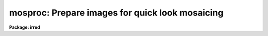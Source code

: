 .. _mosproc:

mosproc: Prepare images for quick look mosaicing
================================================

**Package: irred**

.. raw:: html

  <h3>Usage</h3>
  <!-- BeginSection: 'USAGE' -->
  <p>
  mosproc input output nxsub nysub
  </p>
  <!-- EndSection:   'USAGE' -->
  <h3>Parameters</h3>
  <!-- BeginSection: 'PARAMETERS' -->
  <dl>
  <dt><b>input</b></dt>
  <!-- Sec='PARAMETERS' Level=0 Label='input' Line='input' -->
  <dd>The list of input images to be mosaiced. The images are assumed
  to be ordered either by row, column, or in a raster pattern. If
  the image list is not in order then the iraf <b>files</b> task plus
  the <b>editor</b> must be used to construct an image list. The images
  in the input list are assumed to all be the same size.
  </dd>
  </dl>
  <dl>
  <dt><b>output</b></dt>
  <!-- Sec='PARAMETERS' Level=0 Label='output' Line='output' -->
  <dd>The name of the output mosaiced image.
  </dd>
  </dl>
  <dl>
  <dt><b>nxsub</b></dt>
  <!-- Sec='PARAMETERS' Level=0 Label='nxsub' Line='nxsub' -->
  <dd>The number of subrasters along a row of the output image.
  </dd>
  </dl>
  <dl>
  <dt><b>nysub</b></dt>
  <!-- Sec='PARAMETERS' Level=0 Label='nysub' Line='nysub' -->
  <dd>The number of subrasters along a column of the output image.
  </dd>
  </dl>
  <dl>
  <dt><b>skysubtract = yes</b></dt>
  <!-- Sec='PARAMETERS' Level=0 Label='skysubtract' Line='skysubtract = yes' -->
  <dd>Subtract a sky image from all the input images. The sky image
  to be subtracted is either <i>sky</i> or a sky image computed
  by median filtering selected input images after weighting the images
  by the exposure time..
  </dd>
  </dl>
  <dl>
  <dt><b>sky = <span style="font-family: monospace;">""</span></b></dt>
  <!-- Sec='PARAMETERS' Level=0 Label='sky' Line='sky = ""' -->
  <dd>The name of the sky image.
  </dd>
  </dl>
  <dl>
  <dt><b>exclude = <span style="font-family: monospace;">""</span></b></dt>
  <!-- Sec='PARAMETERS' Level=0 Label='exclude' Line='exclude = ""' -->
  <dd>The input images to be excluded from the computation of the sky image.
  For example if <i>exclude</i>=<span style="font-family: monospace;">"1,3-5"</span> then input images 1, 3, 4, 5 are
  not used for computing the sky frame.
  </dd>
  </dl>
  <dl>
  <dt><b>expname = <span style="font-family: monospace;">"exptime"</span></b></dt>
  <!-- Sec='PARAMETERS' Level=0 Label='expname' Line='expname = "exptime"' -->
  <dd>The image header exposure time keyword. If the sky frame is computed
  internally by median filtering the input images, the individual images
  are weighted by the exposure time defined by the exposure time
  keyword <i>expname</i>. Weights of 1 are assigned when no exposure time
  is given.
  </dd>
  </dl>
  <dl>
  <dt><b>flatten = yes</b></dt>
  <!-- Sec='PARAMETERS' Level=0 Label='flatten' Line='flatten = yes' -->
  <dd>Divide all the images by a flat field image. Flat fielding is done
  after sky subtraction. If the name of a flat field image <i>flat</i>
  is supplied that image is divided directly into all the input images.
  Otherwise the skyframe computed above is normalized by the mode of the
  pixels and divided into all the input images.
  </dd>
  </dl>
  <dl>
  <dt><b>flat = <span style="font-family: monospace;">""</span></b></dt>
  <!-- Sec='PARAMETERS' Level=0 Label='flat' Line='flat = ""' -->
  <dd>The name of the flat field image.
  </dd>
  </dl>
  <dl>
  <dt><b>transpose = no</b></dt>
  <!-- Sec='PARAMETERS' Level=0 Label='transpose' Line='transpose = no' -->
  <dd>Transpose the input images before inserting them into the mosaic.
  </dd>
  </dl>
  <dl>
  <dt><b>trim_section = <span style="font-family: monospace;">"[*,*]"</span></b></dt>
  <!-- Sec='PARAMETERS' Level=0 Label='trim_section' Line='trim_section = "[*,*]"' -->
  <dd>The section of the input images to be mosaiced into the output
  image. Section can be used to flip and/or trim the individual
  subrasters before adding them to the mosaic. For example if we
  want to flip each subraster around the y axis before adding it
  to the mosaic, then <i>trim_section</i> = <span style="font-family: monospace;">"[*,-*]"</span>.
  </dd>
  </dl>
  <dl>
  <dt><b>corner = <span style="font-family: monospace;">"lr"</span></b></dt>
  <!-- Sec='PARAMETERS' Level=0 Label='corner' Line='corner = "lr"' -->
  <dd>The starting position in the output image. The four options are <span style="font-family: monospace;">"ll"</span> for
  lower left corner, <span style="font-family: monospace;">"lr"</span> for lower right corner, <span style="font-family: monospace;">"ul"</span> for upper left
  corner and <span style="font-family: monospace;">"ur"</span> for upper right corner.
  </dd>
  </dl>
  <dl>
  <dt><b>direction = <span style="font-family: monospace;">"row"</span></b></dt>
  <!-- Sec='PARAMETERS' Level=0 Label='direction' Line='direction = "row"' -->
  <dd>Add input images to the output image in row or column order. The options
  are <span style="font-family: monospace;">"row"</span> for row order and <span style="font-family: monospace;">"column"</span> for column order. The direction
  specified must agree with the order of the input list.
  </dd>
  </dl>
  <dl>
  <dt><b>raster = no</b></dt>
  <!-- Sec='PARAMETERS' Level=0 Label='raster' Line='raster = no' -->
  <dd>Add the columns or rows to the output image in a raster pattern or return
  to the start of a column or a row.
  </dd>
  </dl>
  <dl>
  <dt><b>median_section = <span style="font-family: monospace;">""</span></b></dt>
  <!-- Sec='PARAMETERS' Level=0 Label='median_section' Line='median_section = ""' -->
  <dd>Compute the median of each input image inserted into the mosaic using the
  specified section.
  </dd>
  </dl>
  <dl>
  <dt><b>subtract = no</b></dt>
  <!-- Sec='PARAMETERS' Level=0 Label='subtract' Line='subtract = no' -->
  <dd>Subtract the computed median from each input image before inserting it
  into the mosaic.
  </dd>
  </dl>
  <dl>
  <dt><b>oval = -1.0</b></dt>
  <!-- Sec='PARAMETERS' Level=0 Label='oval' Line='oval = -1.0' -->
  <dd>The value of border pixels.
  </dd>
  </dl>
  <dl>
  <dt><b>delete = yes</b></dt>
  <!-- Sec='PARAMETERS' Level=0 Label='delete' Line='delete = yes' -->
  <dd>Delete sky subtracted, flat fielded and transposed images upon exit from
  the script.
  </dd>
  </dl>
  <dl>
  <dt><b>logfile = STDOUT</b></dt>
  <!-- Sec='PARAMETERS' Level=0 Label='logfile' Line='logfile = STDOUT' -->
  <dd>The name of the log file.
  </dd>
  </dl>
  <!-- EndSection:   'PARAMETERS' -->
  <h3>Description</h3>
  <!-- BeginSection: 'DESCRIPTION' -->
  <p>
  MOSPROC takes the list of input images <i>input</i> of identical dimensions and
  inserts them into a single output image <i>output</i>. Before mosaicing the user
  can optionally sky subtract, flat field or transpose the input images.
  If <i>skysubtract</i> = yes, a single sky
  image is subtracted from all the input images. The sky image
  may be the externally derived image <i>sky</i> or calculated internally 
  by computing the exposure time weighted median of the input images, minus
  those input images specifically excluded by the <i>exclude</i> parameter.
  If <i>flatten</i> = yes, the input images are flat fielded using either
  the externally defined flat field image <i>flat</i> or the internally
  derived sky image normalized by its mode.
  If <i>transpose</i> is enabled all the input images are optionally transposed
  before mosaicing.
  </p>
  <p>
  MOSPROC takes the list of processed images and inserts them into the 
  output image in positions determined by their order in the input list,
  <i>nxsub</i>, <i>nysub</i> and the parameters  <i>corner</i>, <i>direction</i>
  and <i>raster</i>. 
  The orientation and size of each individual subraster in the output image
  may be altered by setting the parameter <i>trim_section</i>. The size
  of the output image is determined by nxsub and nysub and the size of
  the individual input images. A one column wide border is drawn between
  each of the output image subrasters with a pixel value of <i>oval</i>.
  The user may optionally  compute and subtract the median from each input
  image before inserting it into the mosaic.
  </p>
  <p>
  MOSPROC produces an output mosaiced image <i>output</i> and an accompanying
  database file <i>dboutput</i>. These two files plus an interactively
  generated coordinate list comprise the necessary input for the IRALIGN,
  IRMATCH1D and IRMATCH2D tasks.
  The temporary images generated (sky substracted, flat fielded, and
  transposed)
  can be deleted automatically if <b>delete=yes</b>, before the task completes.
  Otherwise they will be left in the same directory of the input images.
  The temporary sky and flat field images if created are not deleted.
  </p>
  <p>
  The computation of the sky frame is done with IMAGES.IMCOMBINE and the
  subsequent sky subraction with IMAGES.IMARITH. The computation of
  the flat field is done with PROTO.BSCALE and the flat field division
  with FLATTEN. The task IMAGES.TRANSPOSE transpose the input.
  The mosaicing itself is done with PROTO.IRMOSAIC.
  </p>
  <!-- EndSection:   'DESCRIPTION' -->
  <h3>Examples</h3>
  <!-- BeginSection: 'EXAMPLES' -->
  <p>
  1. Mosaic a list of 64 infrared images onto an 8 by 8 grid after sky 
     subtraction and flat fielding. Use an externally derived sky and
     flat field image
   
      ir&gt; mosproc @imlist mosaic 8 8 skysub+ sky=skyimage flatten+ \<br>
      &gt;&gt;&gt;  flat=flatfield
  </p>
  <p>
  2. Mosaic a list of 64 infrared images onto an 8 by 8 grid after sky 
     subtraction and flat fielding. Derive the sky and flat field frames
     from the data excluding image number 5
   
      ir&gt; mosproc @imlist mosaic 8 8 skysub+ exclude=<span style="font-family: monospace;">"5"</span> flatten+ 
  </p>
  <!-- EndSection:   'EXAMPLES' -->
  <h3>Time requirements</h3>
  <!-- BeginSection: 'TIME REQUIREMENTS' -->
  <!-- EndSection:   'TIME REQUIREMENTS' -->
  <h3>Bugs</h3>
  <!-- BeginSection: 'BUGS' -->
  <!-- EndSection:   'BUGS' -->
  <h3>See also</h3>
  <!-- BeginSection: 'SEE ALSO' -->
  <p>
  images.imcombine, images.imarith, proto.bscale, images.imtrans, proto.irmosaic
  </p>
  
  <!-- EndSection:    'SEE ALSO' -->
  
  <!-- Contents: 'NAME' 'USAGE' 'PARAMETERS' 'DESCRIPTION' 'EXAMPLES' 'TIME REQUIREMENTS' 'BUGS' 'SEE ALSO'  -->
  
